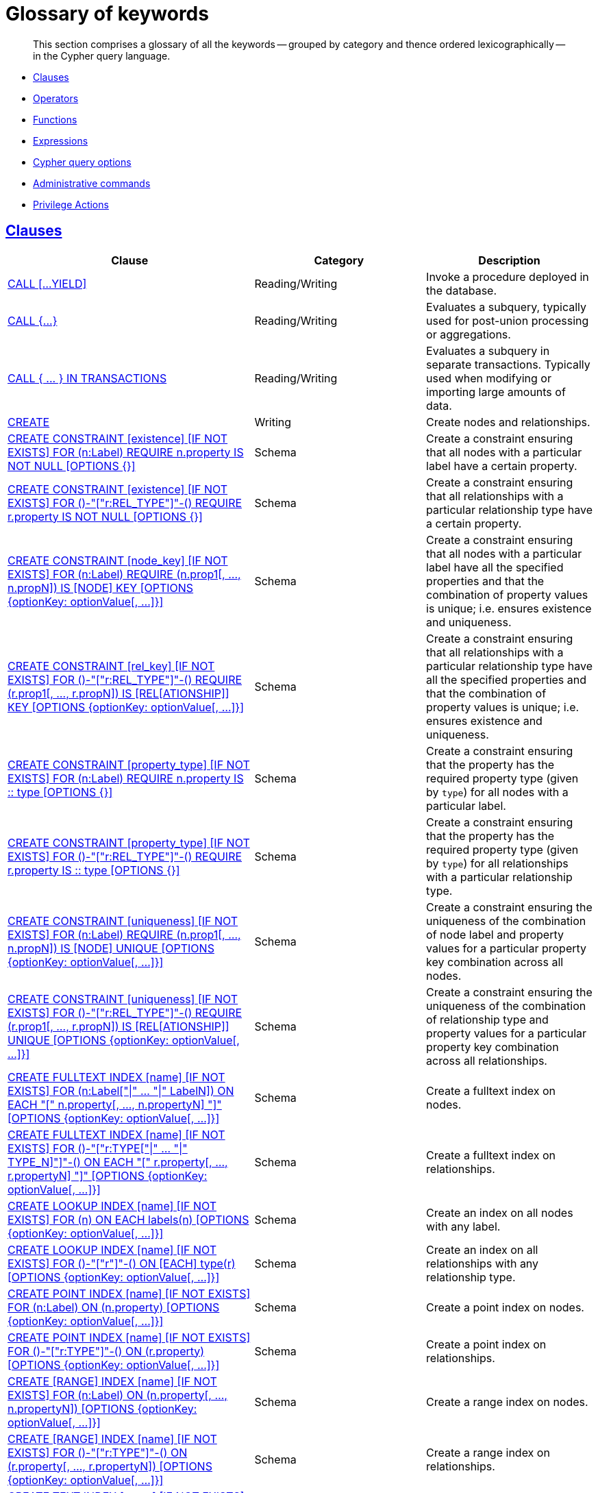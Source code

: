 :description: Glossary of all the keywords -- grouped by category and thence ordered lexicographically -- in the Cypher query language.

[[cypher-glossary]]
= Glossary of keywords

[abstract]
--
This section comprises a glossary of all the keywords -- grouped by category and thence ordered lexicographically -- in the Cypher query language.
--

* xref::keyword-glossary.adoc#glossary-clauses[Clauses]
* xref::keyword-glossary.adoc#glossary-operators[Operators]
* xref::keyword-glossary.adoc#glossary-functions[Functions]
* xref::keyword-glossary.adoc#glossary-expressions[Expressions]
* xref::keyword-glossary.adoc#glossary-cypher-query-options[Cypher query options]
* xref::keyword-glossary.adoc#glossary-admin-commands[Administrative commands]
* xref::keyword-glossary.adoc#glossary-privileges[Privilege Actions]


[[glossary-clauses]]
== xref::clauses/index.adoc[Clauses]

[options="header"]
|===
| Clause | Category | Description

| xref::clauses/call.adoc[CALL [...YIELD\]]
| Reading/Writing
| Invoke a procedure deployed in the database.

| xref::subqueries/call-subquery.adoc[+CALL {...}+]
| Reading/Writing
| Evaluates a subquery, typically used for post-union processing or aggregations.

| xref::subqueries/subqueries-in-transactions.adoc[+CALL { ... } IN TRANSACTIONS+]
| Reading/Writing
a|
Evaluates a subquery in separate transactions.
Typically used when modifying or importing large amounts of data.

| xref::clauses/create.adoc[CREATE]
| Writing
| Create nodes and relationships.

| xref::constraints/syntax.adoc#constraints-syntax-create-node-exists[CREATE CONSTRAINT [existence\] [IF NOT EXISTS\] FOR (n:Label) REQUIRE n.property IS NOT NULL [OPTIONS {}\]]
| Schema
| Create a constraint ensuring that all nodes with a particular label have a certain property.

| xref::constraints/syntax.adoc#constraints-syntax-create-rel-exists[CREATE CONSTRAINT [existence\] [IF NOT EXISTS\] FOR ()-"["r:REL_TYPE"\]"-() REQUIRE r.property IS NOT NULL [OPTIONS {}\]]
| Schema
| Create a constraint ensuring that all relationships with a particular relationship type have a certain property.

| xref::constraints/syntax.adoc#constraints-syntax-create-node-key[CREATE CONSTRAINT [node_key\] [IF NOT EXISTS\] FOR (n:Label) REQUIRE (n.prop1[, ..., n.propN\]) IS [NODE\] KEY [OPTIONS {optionKey: optionValue[, ...\]}\]]
| Schema
| Create a constraint ensuring that all nodes with a particular label have all the specified properties and that the combination of property values is unique; i.e. ensures existence and uniqueness.

| xref::constraints/syntax.adoc#constraints-syntax-create-rel-key[CREATE CONSTRAINT [rel_key\] [IF NOT EXISTS\] FOR ()-"["r:REL_TYPE"\]"-() REQUIRE (r.prop1[, ..., r.propN\]) IS [REL[ATIONSHIP\]\] KEY [OPTIONS {optionKey: optionValue[, ...\]}\]]
| Schema
| Create a constraint ensuring that all relationships with a particular relationship type have all the specified properties and that the combination of property values is unique; i.e. ensures existence and uniqueness.

| xref::constraints/syntax.adoc#constraints-syntax-create-node-prop-type[CREATE CONSTRAINT [property_type\] [IF NOT EXISTS\] FOR (n:Label) REQUIRE n.property IS :: type [OPTIONS {}\]]
| Schema
| Create a constraint ensuring that the property has the required property type (given by `type`) for all nodes with a particular label.

| xref::constraints/syntax.adoc#constraints-syntax-create-rel-prop-type[CREATE CONSTRAINT [property_type\] [IF NOT EXISTS\] FOR ()-"["r:REL_TYPE"\]"-() REQUIRE r.property IS :: type [OPTIONS {}\]]
| Schema
| Create a constraint ensuring that the property has the required property type (given by `type`) for all relationships with a particular relationship type.

| xref::constraints/syntax.adoc#constraints-syntax-create-node-unique[CREATE CONSTRAINT [uniqueness\] [IF NOT EXISTS\] FOR (n:Label) REQUIRE (n.prop1[, ..., n.propN\]) IS [NODE\] UNIQUE [OPTIONS {optionKey: optionValue[, ...\]}\]]
| Schema
| Create a constraint ensuring the uniqueness of the combination of node label and property values for a particular property key combination across all nodes.

| xref::constraints/syntax.adoc#constraints-syntax-create-rel-unique[CREATE CONSTRAINT [uniqueness\] [IF NOT EXISTS\] FOR ()-"["r:REL_TYPE"\]"-() REQUIRE (r.prop1[, ..., r.propN\]) IS [REL[ATIONSHIP\]\] UNIQUE [OPTIONS {optionKey: optionValue[, ...\]}\]]
| Schema
| Create a constraint ensuring the uniqueness of the combination of relationship type and property values for a particular property key combination across all relationships.

| xref::indexes-for-full-text-search.adoc[CREATE FULLTEXT INDEX [name\] [IF NOT EXISTS\] FOR (n:Label["\|" ... "\|" LabelN\]) ON EACH "[" n.property[, ..., n.propertyN\] "\]" [OPTIONS {optionKey: optionValue[, ...\]}\]]
| Schema
| Create a fulltext index on nodes.

| xref::indexes-for-full-text-search.adoc[CREATE FULLTEXT INDEX [name\] [IF NOT EXISTS\] FOR ()-"["r:TYPE["\|" ... "\|" TYPE_N\]"\]"-() ON EACH "[" r.property[, ..., r.propertyN\] "\]" [OPTIONS {optionKey: optionValue[, ...\]}\]]
| Schema
| Create a fulltext index on relationships.

| xref::indexes-for-search-performance.adoc#indexes-syntax[CREATE LOOKUP INDEX [name\] [IF NOT EXISTS\] FOR (n) ON EACH labels(n) [OPTIONS {optionKey: optionValue[, ...\]}\]]
| Schema
| Create an index on all nodes with any label.

| xref::indexes-for-search-performance.adoc#indexes-syntax[CREATE LOOKUP INDEX [name\] [IF NOT EXISTS\] FOR ()-"["r"\]"-() ON [EACH\] type(r) [OPTIONS {optionKey: optionValue[, ...\]}\]]
| Schema
| Create an index on all relationships with any relationship type.

| xref::indexes-for-search-performance.adoc#indexes-syntax[CREATE POINT INDEX [name\] [IF NOT EXISTS\] FOR (n:Label) ON (n.property) [OPTIONS {optionKey: optionValue[, ...\]}\]]
| Schema
| Create a point index on nodes.

| xref::indexes-for-search-performance.adoc#indexes-syntax[CREATE POINT INDEX [name\] [IF NOT EXISTS\] FOR ()-"["r:TYPE"\]"-() ON (r.property) [OPTIONS {optionKey: optionValue[, ...\]}\]]
| Schema
| Create a point index on relationships.

| xref::indexes-for-search-performance.adoc#indexes-syntax[CREATE [RANGE\] INDEX [name\] [IF NOT EXISTS\] FOR (n:Label) ON (n.property[, ..., n.propertyN\]) [OPTIONS {optionKey: optionValue[, ...\]}\]]
| Schema
| Create a range index on nodes.

| xref::indexes-for-search-performance.adoc#indexes-syntax[CREATE [RANGE\] INDEX [name\] [IF NOT EXISTS\] FOR ()-"["r:TYPE"\]"-() ON (r.property[, ..., r.propertyN\]) [OPTIONS {optionKey: optionValue[, ...\]}\]]
| Schema
| Create a range index on relationships.

| xref::indexes-for-search-performance.adoc#indexes-syntax[CREATE TEXT INDEX [name\] [IF NOT EXISTS\] FOR (n:Label) ON (n.property) [OPTIONS {optionKey: optionValue[, ...\]}\]]
| Schema
| Create a text index on nodes.

| xref::indexes-for-search-performance.adoc#indexes-syntax[CREATE TEXT INDEX [name\] [IF NOT EXISTS\] FOR ()-"["r:TYPE"\]"-() ON (r.property) [OPTIONS {optionKey: optionValue[, ...\]}\]]
| Schema
| Create a text index on relationships.

| xref::clauses/delete.adoc[DELETE]
| Writing
|
Delete nodes, relationships or paths.
Any node to be deleted must also have all associated relationships explicitly deleted.

| xref::clauses/delete.adoc[DETACH DELETE]
| Writing
|
Delete a node or set of nodes.
All associated relationships will automatically be deleted.

| xref::constraints/syntax.adoc[DROP CONSTRAINT name [IF EXISTS\]]
| Schema
| Drop a constraint using the name.

| xref::indexes-for-search-performance.adoc#indexes-syntax[DROP INDEX name [IF EXISTS\]]
| Schema
| Drop an index using the name.

| xref::clauses/foreach.adoc[FOREACH]
| Writing
| Update data within a list, whether components of a path, or the result of aggregation.

| xref::clauses/limit.adoc[LIMIT]
| Reading sub-clause
| A sub-clause used to constrain the number of rows in the output.

| xref::clauses/load-csv.adoc[LOAD CSV]
| Importing data
| Use when importing data from CSV files.

| xref::clauses/match.adoc[MATCH]
| Reading
| Specify the patterns to search for in the database.

| xref::clauses/merge.adoc[MERGE]
| Reading/Writing
|
Ensures that a pattern exists in the graph.
Either the pattern already exists, or it needs to be created.

| xref::clauses/merge.adoc#query-merge-on-create-on-match[ON CREATE]
| Reading/Writing
| Used in conjunction with `MERGE`, specifying the actions to take if the pattern needs to be created.

| xref::clauses/merge.adoc#query-merge-on-create-on-match[ON MATCH]
| Reading/Writing
| Used in conjunction with `MERGE`, specifying the actions to take if the pattern already exists.

| xref::clauses/optional-match.adoc[OPTIONAL MATCH]
| Reading
| Specify the patterns to search for in the database while using `nulls` for missing parts of the pattern.

| xref::clauses/order-by.adoc[ORDER BY [ASC[ENDING\] \| DESC[ENDING\]\]]
| Reading sub-clause
| A sub-clause following `RETURN` or `WITH`, specifying that the output should be sorted in either ascending (the default) or descending order.

| xref::clauses/remove.adoc[REMOVE]
| Writing
| Remove properties and labels from nodes and relationships.

| xref::clauses/return.adoc[RETURN ... [AS\]]
| Projecting
| Defines what to include in the query result set.

| xref::clauses/set.adoc[SET]
| Writing
| Update labels on nodes and properties on nodes and relationships.

| xref::constraints/syntax.adoc#constraints-syntax-list[SHOW [...\] CONSTRAINT[S\]]
| Schema
|
List constraints in the database, either all or filtered on type.
Also allows `WHERE` and `YIELD` clauses.

| xref::indexes-for-search-performance.adoc#indexes-list-indexes[SHOW [ALL\|FULLTEXT\|LOOKUP\|POINT\|RANGE\|TEXT\] INDEX[ES\]]
| Schema
|
List indexes in the database, either all or filtered on fulltext, lookup, point, range, or text indexes.
Also allows `WHERE` and `YIELD` clauses.

| xref::clauses/listing-functions.adoc[SHOW [ALL\|BUILT IN\|USER DEFINED\] FUNCTION[S\] [EXECUTABLE [BY {CURRENT USER\|username}\]\]]
| DBMS
|
List functions, either all or filtered.
Available filters are executable by a user or function type (built-in or user-defined).
Also allows `WHERE` and `YIELD` clauses.

| xref::clauses/listing-procedures.adoc[SHOW PROCEDURE[S\] [EXECUTABLE [BY {CURRENT USER\|username}\]\]]
| DBMS
|
List procedures, either all or filtered on executable by a user.
Also allows `WHERE` and `YIELD` clauses.

| xref:clauses/listing-settings.adoc[SHOW SETTINGS[S\] [setting-name[, ...\]\]]
| DBMS
|
List configuration settings, either all or filtered on setting name(s).
Also allows `WHERE` and `YIELD` clauses.

|xref:clauses/transaction-clauses.adoc#query-listing-transactions[SHOW TRANSACTION[S\] [transaction-id[, ...\]\]]
| DBMS
|
List transactions, either all or filtered on ID.
Also allows `WHERE` and `YIELD` clauses.

| xref::clauses/skip.adoc[SKIP]
| Reading/Writing
| A sub-clause defining from which row to start including the rows in the output.

| xref:clauses/transaction-clauses.adoc#query-terminate-transactions[TERMINATE TRANSACTION[S\] transaction-id[, ...\]]
| DBMS
| Terminate transactions with the given IDs.

| xref::clauses/union.adoc[UNION]
| Set operations
|
Combines the result of multiple queries.
Duplicates are removed.

| xref::clauses/union.adoc[UNION ALL]
| Set operations
|
Combines the result of multiple queries.
Duplicates are retained.

| xref::clauses/unwind.adoc[UNWIND ... [AS\]]
| Projecting
| Expands a list into a sequence of rows.

| xref::clauses/use.adoc[USE]
| Multiple graphs
| Determines which graph a query, or query part, is executed against.

| xref::query-tuning/using.adoc#query-using-index-hint[USING INDEX variable:Label(property)]
| Hint
| Index hints are used to specify which index, if any, the planner should use as a starting point.

| xref::query-tuning/using.adoc#query-using-index-hint[USING INDEX SEEK variable:Label(property)]
| Hint
| Index seek hint instructs the planner to use an index seek for this clause.

| xref::query-tuning/using.adoc#query-using-join-hint[USING JOIN ON variable]
| Hint
| Join hints are used to enforce a join operation at specified points.

| xref::query-tuning/using.adoc#query-using-scan-hint[USING SCAN variable:Label]
| Hint
| Scan hints are used to force the planner to do a label scan (followed by a filtering operation) instead of using an index.

| xref::clauses/with.adoc[WITH ... [AS\]]
| Projecting
| Allows query parts to be chained together, piping the results from one to be used as starting points or criteria in the next.

| xref::clauses/where.adoc[WHERE]
| Reading sub-clause
| A sub-clause used to add constraints to the patterns in a `MATCH` or `OPTIONAL MATCH` clause, or to filter the results of a `WITH` clause.

|===


[[glossary-operators]]
== xref::syntax/operators.adoc[Operators]

[options="header"]
|===
|Operator | Category | Description

| xref::syntax/operators.adoc#query-operators-mathematical[%]
| Mathematical
| Modulo division.

| xref::syntax/operators.adoc#query-operators-mathematical[*]
| Mathematical
| Multiplication.

| xref::syntax/operators.adoc#query-operators-temporal[*]
| Temporal
| Multiplying a duration with a number.

| xref::syntax/operators.adoc#query-operators-mathematical[+]
| Mathematical
| Addition.

| xref::syntax/operators.adoc#query-operators-string[+]
| String
| Concatenation.

| xref::syntax/operators.adoc#query-operators-property[+=]
| Property
| Property mutation.

| xref::syntax/operators.adoc#query-operators-list[+]
| List
| Concatenation

| xref::syntax/operators.adoc#query-operators-temporal[+]
| Temporal
| Adding two durations, or a duration and a temporal instant.

| xref::syntax/operators.adoc#query-operators-mathematical[-]
| Mathematical
| Subtraction or unary minus.

| xref::syntax/operators.adoc#query-operators-temporal[-]
| Temporal
| Subtracting a duration from a temporal instant or from another duration.

| xref::syntax/operators.adoc#query-operators-map[.]
| Map
| Static value access by key.

| xref::syntax/operators.adoc#query-operators-property[.]
| Property
| Static property access.

| xref::syntax/operators.adoc#query-operators-mathematical[/]
| Mathematical
| Division.

| xref::syntax/operators.adoc#query-operators-temporal[/]
| Temporal
| Dividing a duration by a number.

| xref::syntax/operators.adoc#query-operators-comparison[<]
| Comparison
| Less than.

| xref::syntax/operators.adoc#query-operators-comparison[&lt;=]
| Comparison
| Less than or equal to.

| xref::syntax/operators.adoc#query-operators-comparison[<>]
| Comparison
| Inequality.

| xref::syntax/operators.adoc#query-operators-comparison[=]
| Comparison
| Equality.

| xref::syntax/operators.adoc#query-operators-property[=]
| Property
| Property replacement.

| xref::syntax/operators.adoc#query-operators-string[=~]
| String
| Regular expression match.

| xref::syntax/operators.adoc#query-operators-comparison[>]
| Comparison
| Greater than.

| xref::syntax/operators.adoc#query-operators-comparison[>=]
| Comparison
| Greater than or equal to.

| xref::syntax/operators.adoc#query-operators-boolean[AND]
| Boolean
| Conjunction.

| xref::syntax/operators.adoc#query-operator-comparison-string-specific[CONTAINS]
| String comparison
| Case-sensitive inclusion search.

| xref::syntax/operators.adoc#query-operators-aggregation[DISTINCT]
| Aggregation
| Duplicate removal.

| xref::syntax/operators.adoc#query-operator-comparison-string-specific[ENDS WITH]
| String comparison
| Case-sensitive suffix search.

| xref::syntax/operators.adoc#query-operators-list[IN]
| List
| List element existence check.

| xref::syntax/operators.adoc#query-operators-comparison[IS NOT NULL]
| Comparison
| Non-`null` check.

| xref::syntax/operators.adoc#query-operators-comparison[IS NULL]
| Comparison
| `null` check.

| xref::syntax/operators.adoc#query-operators-boolean[NOT]
| Boolean
| Negation.

| xref::syntax/operators.adoc#query-operators-boolean[OR]
| Boolean
| Disjunction.

| xref::syntax/operators.adoc#query-operator-comparison-string-specific[STARTS WITH]
| String comparison
| Case-sensitive prefix search.

| xref::syntax/operators.adoc#query-operators-boolean[XOR]
| Boolean
| Exclusive disjunction.

| xref::syntax/operators.adoc#query-operators-map[[\]]
| Map
| Subscript (dynamic value access by key).

| xref::syntax/operators.adoc#query-operators-property[[\]]
| Property
| Subscript (dynamic property access).

| xref::syntax/operators.adoc#query-operators-list[[\]]
| List
| Subscript (accessing element(s) in a list).

| xref::syntax/operators.adoc#query-operators-mathematical[^]
| Mathematical
| Exponentiation.

|===


[[glossary-functions]]
== xref::functions/index.adoc[Functions]

[options="header"]
|===
| Function | Category | Description

| xref::functions/mathematical-numeric.adoc#functions-abs[abs()]
| Numeric
| Returns the absolute value of a `FLOAT`.

| xref::functions/mathematical-trigonometric.adoc#functions-acos[acos()]
| Trigonometric
| Returns the arccosine of a `FLOAT` in radians.

| xref::functions/predicate.adoc#functions-all[all()]
| Predicate
| Returns true if the predicate holds for all elements in the given `LIST<ANY>`.

| xref::functions/predicate.adoc#functions-any[any()]
| Predicate
| Returns true if the predicate holds for at least one element in the given `LIST<ANY>`.

| xref::functions/mathematical-trigonometric.adoc#functions-asin[asin()]
| Trigonometric
| Returns the arcsine of a `FLOAT` in radians.

| xref::functions/mathematical-trigonometric.adoc#functions-atan[atan()]
| Trigonometric
| Returns the arctangent of a `FLOAT` in radians.

| xref::functions/mathematical-trigonometric.adoc#functions-atan2[atan2()]
| Trigonometric
| Returns the arctangent2 of a set of coordinates in radians.

| xref::functions/aggregating.adoc#functions-avg[avg()]
| Aggregating
| Returns the average of a set of values.

| xref::functions/mathematical-numeric.adoc#functions-ceil[ceil()]
| Numeric
| Returns the smallest `FLOAT` that is greater than or equal to a number and equal to an `INTEGER`.

| xref::functions/scalar.adoc#functions-coalesce[coalesce()]
| Scalar
| Returns the first non-`null` value in a list of expressions.

| xref::functions/aggregating.adoc#functions-collect[collect()]
| Aggregating
| Returns a list containing the values returned by an expression.

| xref::functions/mathematical-trigonometric.adoc#functions-cos[cos()]
| Trigonometric
| Returns the cosine of a `FLOAT`.

| xref::functions/mathematical-trigonometric.adoc#functions-cot[cot()]
| Trigonometric
| Returns the cotangent of a `FLOAT`.

| xref::functions/aggregating.adoc#functions-count[count()]
| Aggregating
| Returns the number of values or rows.

| xref::functions/temporal/index.adoc#functions-date-current[date()]
| Temporal
| Returns the current `DATE`.

| xref::functions/temporal/index.adoc#functions-date-calendar[date({year [, month, day\]})]
| Temporal
| Returns a calendar (Year-Month-Day) `DATE`.

| xref::functions/temporal/index.adoc#functions-date-week[date({year [, week, dayOfWeek\]})]
| Temporal
| Returns a week (Year-Week-Day) `DATE`.

| xref::functions/temporal/index.adoc#functions-date-quarter[date({year [, quarter, dayOfQuarter\]})]
| Temporal
| Returns a quarter (Year-Quarter-Day) `DATE`.

| xref::functions/temporal/index.adoc#functions-date-ordinal[date({year [, ordinalDay\]})]
| Temporal
| Returns an ordinal (Year-Day) `DATE`.

| xref::functions/temporal/index.adoc#functions-date-create-string[date(string)]
| Temporal
| Returns a `DATE` by parsing a `STRING`.

| xref::functions/temporal/index.adoc#functions-date-temporal[+date({map})+]
| Temporal
| Returns a `DATE` from a map of another temporal value's components.

| xref::functions/temporal/index.adoc#functions-date-realtime[date.realtime()]
| Temporal
| Returns the current `DATE` using the `realtime` clock.

| xref::functions/temporal/index.adoc#functions-date-statement[date.statement()]
| Temporal
| Returns the current `DATE` using the `statement` clock.

| xref::functions/temporal/index.adoc#functions-date-transaction[date.transaction()]
| Temporal
| Returns the current `DATE` using the `transaction` clock.

| xref::functions/temporal/index.adoc#functions-date-truncate[date.truncate()]
| Temporal
| Returns a `DATE` obtained by truncating a value at a specific component boundary. xref::functions/temporal/index.adoc#functions-temporal-truncate-overview[Truncation summary].

| xref::functions/temporal/index.adoc#functions-datetime-current[datetime()]
| Temporal
| Returns the current `ZONED DATETIME`.

| xref::functions/temporal/index.adoc#functions-datetime-calendar[datetime({year [, month, day, ...\]})]
| Temporal
| Returns a calendar (Year-Month-Day) `ZONED DATETIME`.

| xref::functions/temporal/index.adoc#functions-datetime-week[datetime({year [, week, dayOfWeek, ...\]})]
| Temporal
| Returns a week (Year-Week-Day) `ZONED DATETIME`.

| xref::functions/temporal/index.adoc#functions-datetime-quarter[datetime({year [, quarter, dayOfQuarter, ...\]})]
| Temporal
| Returns a quarter (Year-Quarter-Day) `ZONED DATETIME`.

| xref::functions/temporal/index.adoc#functions-datetime-ordinal[datetime({year [, ordinalDay, ...\]})]
| Temporal
| Returns an ordinal (Year-Day) `ZONED DATETIME`.

| xref::functions/temporal/index.adoc#functions-datetime-create-string[datetime(string)]
| Temporal
| Returns a `ZONED DATETIME` by parsing a `STRING`.

| xref::functions/temporal/index.adoc#functions-datetime-temporal[+datetime({map})+]
| Temporal
| Returns a `ZONED DATETIME` from a map of another temporal value's components.

| xref::functions/temporal/index.adoc#functions-datetime-timestamp[+datetime({epochSeconds})+]
| Temporal
| Returns a `ZONED DATETIME` from a timestamp.

| xref::functions/temporal/index.adoc#functions-datetime-realtime[datetime.realtime()]
| Temporal
| Returns the current `ZONED DATETIME` using the `realtime` clock.

| xref::functions/temporal/index.adoc#functions-datetime-statement[datetime.statement()]
| Temporal
| Returns the current `ZONED DATETIME` using the `statement` clock.

| xref::functions/temporal/index.adoc#functions-datetime-transaction[datetime.transaction()]
| Temporal
| Returns the current `ZONED DATETIME` using the `transaction` clock.

| xref::functions/temporal/index.adoc#functions-datetime-truncate[datetime.truncate()]
| Temporal
|
Returns a `ZONED DATETIME` obtained by truncating a value at a specific component boundary.
xref::functions/temporal/index.adoc#functions-temporal-truncate-overview[Truncation summary].

| xref::functions/mathematical-trigonometric.adoc#functions-degrees[degrees()]
| Trigonometric
| Converts radians to degrees.

| xref::functions/temporal/duration.adoc#functions-duration[+duration({map})+]
| Temporal
| Returns a `DURATION` from a map of its components.

| xref::functions/temporal/duration.adoc#functions-duration-create-string[duration(string)]
| Temporal
| Returns a `DURATION` by parsing a `STRING`.

| xref::functions/temporal/duration.adoc#functions-duration-between[duration.between()]
| Temporal
| Returns a `DURATION` equal to the difference between two given instants.

| xref::functions/temporal/duration.adoc#functions-duration-indays[duration.inDays()]
| Temporal
| Returns a `DURATION` equal to the difference in whole days or weeks between two given instants.

| xref::functions/temporal/duration.adoc#functions-duration-inmonths[duration.inMonths()]
| Temporal
| Returns a `DURATION` equal to the difference in whole months, quarters or years between two given instants.

| xref::functions/temporal/duration.adoc#functions-duration-inseconds[duration.inSeconds()]
| Temporal
| Returns a `DURATION` equal to the difference in seconds and fractions of seconds, or minutes or hours, between two given instants.

| xref::functions/mathematical-logarithmic.adoc#functions-e[e()]
| Logarithmic
| Returns the base of the natural logarithm, `e`.

| xref::functions/scalar.adoc#functions-endnode[endNode()]
| Scalar
| Returns the end `NODE` of a `RELATIONSHIP`.

| xref::functions/predicate.adoc#functions-exists[exists()]
| Predicate
| Returns `true` if a match for the pattern exists in the graph.

| xref::functions/mathematical-logarithmic.adoc#functions-exp[exp()]
| Logarithmic
| Returns `e^n`, where `e` is the base of the natural logarithm, and `n` is the value of the argument expression.

| xref::functions/mathematical-numeric.adoc#functions-floor[floor()]
| Numeric
| Returns the largest `FLOAT` that is less than or equal to a number and equal to an `INTEGER`.

| xref::functions/mathematical-trigonometric.adoc#functions-haversin[haversin()]
| Trigonometric
| Returns half the versine of a number.

| xref::functions/scalar.adoc#functions-head[head()]
| Scalar
| Returns the first element in a `LIST<ANY>`.

| xref::functions/scalar.adoc#functions-id[id()]
| Scalar
| Returns the id of a `RELATIONSHIP` or `NODE`.

| xref::functions/predicate.adoc#functions-isempty[isEmpty()]
| Predicate
| Returns true if the given `LIST<ANY>` or `MAP` contains no elements or if the given `STRING` contains no characters.

| xref::functions/mathematical-numeric.adoc#functions-isnan[isNaN()]
| Numeric
| Returns `true` if the given numeric value is `NaN` (Not a Number).

| xref::functions/list.adoc#functions-keys[keys()]
| List
| Returns a `LIST<STRING>` containing the `STRING` representations for all the property names of a `NODE`, `RELATIONSHIP`, or `MAP`.

| xref::functions/list.adoc#functions-labels[labels()]
| List
| Returns a `LIST<STRING>` containing the `STRING` representations for all the labels of a `NODE`.

| xref::functions/scalar.adoc#functions-last[last()]
| Scalar
| Returns the last element in a `LIST<ANY>`.

| xref::functions/string.adoc#functions-left[left()]
| String
| Returns a `STRING` containing the specified number (`INTEGER`) of leftmost characters in the given `STRING`.

| xref::functions/scalar.adoc#functions-length[length()]
| Scalar
| Returns the length of a `PATH`.

| xref::functions/temporal/index.adoc#functions-localdatetime-current[localdatetime()]
| Temporal
| Returns the current `LOCAL DATETIME`.

| xref::functions/temporal/index.adoc#functions-localdatetime-calendar[localdatetime({year [, month, day, ...\]})]
| Temporal
| Returns a calendar (Year-Month-Day) `LOCAL DATETIME`.

| xref::functions/temporal/index.adoc#functions-localdatetime-week[localdatetime({year [, week, dayOfWeek, ...\]})]
| Temporal
| Returns a week (Year-Week-Day) `LOCAL DATETIME`.

| xref::functions/temporal/index.adoc#functions-localdatetime-quarter[localdatetime({year [, quarter, dayOfQuarter, ...\]})]
| Temporal
| Returns a quarter (Year-Quarter-Day) `ZONED DATETIME`.

| xref::functions/temporal/index.adoc#functions-localdatetime-ordinal[localdatetime({year [, ordinalDay, ...\]})]
| Temporal
| Returns an ordinal (Year-Day) `LOCAL DATETIME`.

| xref::functions/temporal/index.adoc#functions-localdatetime-create-string[localdatetime(string)]
| Temporal
| Returns a `LOCAL DATETIME` by parsing a `STRING`.

| xref::functions/temporal/index.adoc#functions-localdatetime-temporal[localdatetime(+{map}+)]
| Temporal
| Returns a `LOCAL DATETIME` from a map of another temporal value's components.

| xref::functions/temporal/index.adoc#functions-localdatetime-realtime[localdatetime.realtime()]
| Temporal
| Returns the current `LOCAL DATETIME` using the `realtime` clock.

| xref::functions/temporal/index.adoc#functions-localdatetime-statement[localdatetime.statement()]
| Temporal
| Returns the current `LOCAL DATETIME` using the `statement` clock.

| xref::functions/temporal/index.adoc#functions-localdatetime-transaction[localdatetime.transaction()]
| Temporal
| Returns the current `LOCAL DATETIME` using the `transaction` clock.

| xref::functions/temporal/index.adoc#functions-localdatetime-truncate[localdatetime.truncate()]
| Temporal
|
Returns a `LOCAL DATETIME` obtained by truncating a value at a specific component boundary.
xref::functions/temporal/index.adoc#functions-temporal-truncate-overview[Truncation summary].

| xref::functions/temporal/index.adoc#functions-localtime-current[localtime()]
| Temporal
| Returns the current `LOCAL TIME`.

| xref::functions/temporal/index.adoc#functions-localtime-create[localtime({hour [, minute, second, ...\]})]
| Temporal
| Returns a `LOCAL TIME` with the specified component values.

| xref::functions/temporal/index.adoc#functions-localtime-create-string[localtime(string)]
| Temporal
| Returns a `LOCAL TIME` by parsing a `STRING`.

| xref::functions/temporal/index.adoc#functions-localtime-temporal[localtime({time [, hour, ...\]})]
| Temporal
| Returns a `LOCAL TIME` from a map of another temporal value's components.

| xref::functions/temporal/index.adoc#functions-localtime-realtime[localtime.realtime()]
| Temporal
| Returns the current `LOCAL TIME` using the `realtime` clock.

| xref::functions/temporal/index.adoc#functions-localtime-statement[localtime.statement()]
| Temporal
| Returns the current `LOCAL TIME` using the `statement` clock.

| xref::functions/temporal/index.adoc#functions-localtime-transaction[localtime.transaction()]
| Temporal
| Returns the current `LOCAL TIME` using the `transaction` clock.

| xref::functions/temporal/index.adoc#functions-localtime-truncate[localtime.truncate()]
| Temporal
|
Returns a `LOCAL TIME` obtained by truncating a value at a specific component boundary.
xref::functions/temporal/index.adoc#functions-temporal-truncate-overview[Truncation summary].

| xref::functions/mathematical-logarithmic.adoc#functions-log[log()]
| Logarithmic
| Returns the natural logarithm of a `FLOAT`.

| xref::functions/mathematical-logarithmic.adoc#functions-log10[log10()]
| Logarithmic
| Returns the common logarithm (base 10) of a `FLOAT`.

| xref::functions/string.adoc#functions-ltrim[lTrim()]
| String
| Returns the given `STRING` with leading whitespace removed.

| xref::functions/aggregating.adoc#functions-max[max()]
| Aggregating
| Returns the maximum value in a set of values.

| xref::functions/aggregating.adoc#functions-min[min()]
| Aggregating
| Returns the minimum value in a set of values.

| xref::functions/list.adoc#functions-nodes[nodes()]
| List
| Returns a `LIST<NODE>` containing all the `NODE` values in a `PATH`.

| xref::functions/predicate.adoc#functions-none[none()]
| Predicate
| Returns true if the predicate holds for no element in the given `LIST<ANY>`.

| xref::functions/aggregating.adoc#functions-percentilecont[percentileCont()]
| Aggregating
| Returns the percentile of the given value over a group using linear interpolation.

| xref::functions/aggregating.adoc#functions-percentiledisc[percentileDisc()]
| Aggregating
| Returns the nearest value to the given percentile over a group using a rounding method.

| xref::functions/mathematical-trigonometric.adoc#functions-pi[pi()]
| Trigonometric
| Returns the mathematical constant _pi_.

| xref::functions/spatial.adoc#functions-point-cartesian-2d[point() - Cartesian 2D]
| Spatial
| Returns a 2D `POINT` object, given two coordinate values in the Cartesian coordinate system.

| xref::functions/spatial.adoc#functions-point-cartesian-3d[point() - Cartesian 3D]
| Spatial
| Returns a 3D `POINT` object, given three coordinate values in the Cartesian coordinate system.

| xref::functions/spatial.adoc#functions-point-wgs84-2d[point() - WGS 84 2D]
| Spatial
| Returns a 2D `POINT` object, given two coordinate values in the WGS 84 coordinate system.

| xref::functions/spatial.adoc#functions-point-wgs84-3d[point() - WGS 84 3D]
| Spatial
| Returns a 3D `POINT` object, given three coordinate values in the WGS 84 coordinate system.

| xref::functions/spatial.adoc#functions-distance[point.distance()]
| Spatial
| Returns true if the provided `POINT` is within the bounding box defined by the two provided points.

| xref::functions/spatial.adoc#functions-distance[point.withinBBox()]
| Spatial
| Returns a `FLOAT` representing the geodesic distance between any two points in the same CRS.

| xref::functions/scalar.adoc#functions-properties[properties()]
| Scalar
| Returns a `MAP` containing all the properties of a `NODE` or `RELATIONSHIP`.

| xref::functions/mathematical-trigonometric.adoc#functions-radians[radians()]
| Trigonometric
| Converts degrees to radians.

| xref::functions/mathematical-numeric.adoc#functions-rand[rand()]
| Numeric
| Returns a random `FLOAT` in the range from 0 (inclusive) to 1 (exclusive); i.e. `[0, 1)`.

| xref::functions/scalar.adoc#functions-randomuuid[randomUUID()]
| Scalar
| Returns a `STRING` value corresponding to a randomly-generated UUID.

| xref::functions/list.adoc#functions-range[range()]
| List
| Returns a `LIST<INTEGER>` comprising all `INTEGER` values within a specified range.

| xref::functions/list.adoc#functions-reduce[reduce()]
| List
| Runs an expression against individual elements of a `LIST<ANY>`, storing the result of the expression in an accumulator.

| xref::functions/list.adoc#functions-relationships[relationships()]
| List
| Returns a `LIST<RELATIONSHIP>` containing all the `RELATIONSHIP` values in a `PATH`.

| xref::functions/string.adoc#functions-replace[replace()]
| String
| Returns a `STRING` in which all occurrences of a specified string in the given `STRING` have been replaced by another (specified) `STRING`.

| xref::functions/list.adoc#functions-reverse-list[reverse()]
| List
| Returns a `LIST<ANY>` in which the order of all elements in the given `LIST<ANY>` have been reversed.

| xref::functions/string.adoc#functions-reverse[reverse()]
| String
| Returns a `STRING` in which the order of all characters in the given `STRING` have been reversed.

| xref::functions/string.adoc#functions-right[right()]
| String
| Returns a `STRING` containing the specified number of rightmost characters in the given `STRING`.

| xref::functions/mathematical-numeric.adoc#functions-round[round()]
| Numeric
| Returns the `FLOAT` of the given number rounded to the nearest mathematical `INTEGER`, with half-way values always rounded up.

| xref::functions/mathematical-numeric.adoc#functions-round2[round(), with precision]
| Numeric
| Returns the `FLOAT` of the given number rounded with the specified precision, with half-values always being rounded up.

| xref::functions/mathematical-numeric.adoc#functions-round3[round(), with precision and rounding mode]
| Numeric
| Returns the `FLOAT` of the given number rounded with the specified precision and the specified rounding mode.

| xref::functions/string.adoc#functions-rtrim[rTrim()]
| String
| Returns the given `STRING` with trailing whitespace removed.

| xref::functions/mathematical-numeric.adoc#functions-sign[sign()]
| Numeric
| Returns the signum of a number: `0` if the number is `0`, `-1` for any negative number, and `1` for any positive number.

| xref::functions/mathematical-trigonometric.adoc#functions-sin[sin()]
| Trigonometric
| Returns the sine of a `FLOAT`.

| xref::functions/predicate.adoc#functions-single[single()]
| Predicate
| Returns true if the predicate holds for exactly one of the elements in the given `LIST<ANY>`.

| xref::functions/scalar.adoc#functions-size[size()]
| Scalar
| Returns the number of items in a `LIST<ANY>`.

| xref::functions/scalar.adoc#functions-size-of-pattern-comprehension[size() applied to pattern comprehension]
| Scalar
| Returns the number of paths matching the pattern comprehension.

| xref::functions/scalar.adoc#functions-size-of-string[size() applied to string]
| Scalar
| Returns the number of Unicode characters in a `STRING`.

| xref::functions/string.adoc#functions-split[split()]
| String
| Returns a `LIST<STRING>` resulting from the splitting of the given `STRING` around matches of the given delimiter.

| xref::functions/mathematical-logarithmic.adoc#functions-sqrt[sqrt()]
| Logarithmic
| Returns the square root of a `FLOAT`.

| xref::functions/scalar.adoc#functions-startnode[startNode()]
| Scalar
| Returns the start `NODE` of a `RELATIONSHIP`.

| xref::functions/aggregating.adoc#functions-stdev[stDev()]
| Aggregating
| Returns the standard deviation for the given value over a group for a sample of a population.

| xref::functions/aggregating.adoc#functions-stdevp[stDevP()]
| Aggregating
| Returns the standard deviation for the given value over a group for an entire population.

| xref::functions/string.adoc#functions-substring[substring()]
| String
| Returns a substring of the given `STRING`, beginning  with a 0-based index start and length.

| xref::functions/aggregating.adoc#functions-sum[sum()]
| Aggregating
| Returns the sum of a set of numeric values.

| xref::functions/list.adoc#functions-tail[tail()]
| List
| Returns all but the first element in a `LIST<ANY>`.

| xref::functions/mathematical-trigonometric.adoc#functions-tan[tan()]
| Trigonometric
| Returns the tangent of a `FLOAT`.

| xref::functions/temporal/index.adoc#functions-time-current[time()]
| Temporal
| Returns the current `ZONED TIME`.

| xref::functions/temporal/index.adoc#functions-time-create[time({hour [, minute, ...\]})]
| Temporal
| Returns a `ZONED TIME` with the specified component values.

| xref::functions/temporal/index.adoc#functions-time-create-string[time(string)]
| Temporal
| Returns a `ZONED TIME` by parsing a `STRING`.

| xref::functions/temporal/index.adoc#functions-time-temporal[time({time [, hour, ..., timezone\]})]
| Temporal
| Returns a `ZONED TIME` from a map of another temporal value's components.

| xref::functions/temporal/index.adoc#functions-time-realtime[time.realtime()]
| Temporal
| Returns the current `ZONED TIME` using the `realtime` clock.

| xref::functions/temporal/index.adoc#functions-time-statement[time.statement()]
| Temporal
| Returns the current `ZONED TIME` using the `statement` clock.

| xref::functions/temporal/index.adoc#functions-time-transaction[time.transaction()]
| Temporal
| Returns the current `ZONED TIME` using the `transaction` clock.

| xref::functions/temporal/index.adoc#functions-time-truncate[time.truncate()]
| Temporal
|
Returns a `ZONED TIME` obtained by truncating a value at a specific component boundary.
xref::functions/temporal/index.adoc#functions-temporal-truncate-overview[Truncation summary].

| xref::functions/scalar.adoc#functions-timestamp[timestamp()]
| Scalar
| Returns the difference, measured in milliseconds, between the current time and midnight, January 1, 1970 UTC.

| xref::functions/scalar.adoc#functions-toboolean[toBoolean()]
| Scalar
| Converts a `STRING` value to a `BOOLEAN` value.

| xref::functions/scalar.adoc#functions-tofloat[toFloat()]
| Scalar
| Converts an `INTEGER` or `STRING` value to a `FLOAT`.

| xref::functions/scalar.adoc#functions-tointeger[toInteger()]
| Scalar
| Converts a `FLOAT` or `STRING` value to an `INTEGER` value.

| xref::functions/string.adoc#functions-tolower[toLower()]
| String
| Returns the given `STRING` in lowercase.

| xref::functions/string.adoc#functions-tostring[toString()]
| String
| Converts an `INTEGER`, `FLOAT`, `BOOLEAN` or temporal (i.e. `DATE`, `ZONED TIME`, `LOCAL TIME`, `ZONED DATETIME`, `LOCAL DATETIME` or `DURATION`) value to a `STRING`.

| xref::functions/string.adoc#functions-toupper[toUpper()]
| String
| Returns the given `STRING` in uppercase.

| xref::functions/string.adoc#functions-trim[trim()]
| String
| Returns the given `STRING` with leading and trailing whitespace removed.

| xref::functions/scalar.adoc#functions-type[type()]
| Scalar
| Returns a `STRING` representation of the `RELATIONSHIP` type.

|===


[[glossary-expressions]]
== Expressions

[options="header"]
|===
| Name | Description

| xref::queries/case.adoc[CASE]
| A generic conditional expression, similar to if/else statements available in other languages.

| xref:subqueries/collect.adoc[COLLECT {...}]
| Creates a list with the rows returned by a subquery.

| xref:subqueries/count.adoc[COUNT {...}]
| Computes the number of results of a subquery.

| xref:subqueries/existential.adoc[EXISTS {...}]
| Evaluates the existence of a subquery.

| xref:values-and-types/type-predicate.adoc#[IS :: `type`]
| Verifies that an expression is of a certain type.
|===


[[glossary-cypher-query-options]]
== Cypher query options

[options="header"]
|===
| Name | Type | Description

////
Removed in 5.0
| xref::query-tuning/query-options.adoc#cypher-version[CYPHER $version query]
| Version
|
This will force `'query'` to use Neo4j Cypher `$version`.
////

| xref::query-tuning/query-options.adoc#cypher-runtime[CYPHER runtime=interpreted query]
| Runtime
|
This will force the query planner to use the interpreted runtime.
This is the only option in Neo4j Community Edition.

| xref::query-tuning/query-options.adoc#cypher-runtime[CYPHER runtime=slotted query]
| Runtime
|
This will cause the query planner to use the slotted runtime.
This is only available in Neo4j Enterprise Edition.

| xref::query-tuning/query-options.adoc#cypher-runtime[CYPHER runtime=pipelined query]
| Runtime
|
This will cause the query planner to use the pipelined runtime if it supports `'query'`.
This is only available in Neo4j Enterprise Edition.

|===


[[glossary-admin-commands]]
== Administrative commands

The following commands are only executable against the `system` database:

[options="header"]
|===
| Command | Admin category | Description

| xref::administration/aliases.adoc#alias-management-alter-database-alias[ALTER ALIAS ... [IF EXISTS\] SET DATABASE ...]
| Database alias
| Modifies a database alias.

| xref::administration/access-control/manage-users.adoc#access-control-alter-password[ALTER CURRENT USER SET PASSWORD FROM ... TO]
| User and role
| Change the password of the user that is currently logged in.

| xref::administration/databases.adoc#administration-databases-alter-database[ALTER DATABASE ... [IF EXISTS\] [SET ACCESS {READ ONLY \| READ WRITE}\] [SET TOPOLOGY n PRIMAR{Y\|IES} [m SECONDAR{Y\|IES}\]\] [WAIT [n [SEC[OND[S\]\]\]\]\|NOWAIT\]]
| Database
| Modifies the database access mode and / or topology.

| xref::administration/servers.adoc#server-management-syntax[ALTER SERVER ... [SET OPTIONS\] {...}]
| Server management
| Modifies the options for a server.

| xref::administration/access-control/manage-users.adoc#access-control-alter-users[ALTER USER ... [IF EXISTS\] [SET [PLAINTEXT \| ENCRYPTED\] PASSWORD {password [CHANGE [NOT\] REQUIRED\] \| CHANGE [NOT\] REQUIRED}\] [SET STATUS {ACTIVE \| SUSPENDED}\] [SET HOME DATABASE name\] [REMOVE HOME DATABASE\]]
| User and role
|
Changes a user account.
Changes can include setting a new password, setting the account status, setting or removing home database and enabling that the user should change the password upon next login.

| xref::administration/aliases.adoc#alias-management-create-database-alias[CREATE [OR REPLACE\] ALIAS ... [IF NOT EXISTS\] FOR DATABASE ...]
| Database alias
| Creates a new database alias.

| xref::administration/databases.adoc#administration-databases-create-composite-database[CREATE [OR REPLACE\] COMPOSITE DATABASE ... [IF NOT EXISTS\] [OPTIONS {}\] [WAIT [n [SEC[OND[S\]\]\]\]\|NOWAIT\]]
| Database
| Creates a new composite database.

| xref:administration/databases.adoc#administration-databases-create-database[CREATE [OR REPLACE\] DATABASE ... [IF NOT EXISTS\] [TOPOLOGY n PRIMAR{Y\|IES} [m SECONDAR{Y\|IES}\]\] [OPTIONS {optionKey: optionValue[, ...\]}\] [WAIT [n [SEC[OND[S\]\]\]\]\|NOWAIT\]]
| Database
| Creates a new database.

| xref::administration/access-control/manage-roles.adoc#access-control-create-roles[CREATE [OR REPLACE\] ROLE ... [IF NOT EXISTS\] [AS COPY OF\]]
| User and role
| Creates new roles.

| xref::administration/access-control/manage-users.adoc#access-control-create-users[CREATE [OR REPLACE\] USER ... [IF NOT EXISTS\] SET [PLAINTEXT \| ENCRYPTED\] PASSWORD ... [[SET PASSWORD\] CHANGE [NOT\] REQUIRED\] [SET STATUS {ACTIVE \| SUSPENDED}\] [SET HOME DATABASE name\]]
| User and role
|
Creates a new user and sets the password for the new account.
Optionally the account status and home database can also be set and if the user should change the password upon first login.

| xref::administration/servers.adoc#server-management-deallocate[DEALLOCATE DATABASE(S) FROM SERVER(S) ...]
| Server management
| Removes databases from the specified servers.

| xref:administration/access-control/database-administration.adoc[DENY [IMMUTABLE\] ... ON DATABASE ... TO]   
| Privilege
| Denies a database or schema privilege to one or multiple roles.

| xref:administration/access-control/dbms-administration.adoc[DENY [IMMUTABLE\] ... ON DBMS TO]
| Privilege
| Denies a DBMS privilege to one or multiple roles.

| xref:administration/access-control/manage-privileges.adoc#access-control-graph-privileges[DENY [IMMUTABLE\] ... ON GRAPH ... [NODES \| RELATIONSHIPS \| ELEMENTS\] ... TO]
| Privilege
| Denies a graph privilege for one or multiple specified elements to one or multiple roles.

| xref::administration/aliases.adoc#alias-management-drop-database-alias[DROP ALIAS ... [IF EXISTS\] FOR DATABASE]
| Database alias
| Deletes a specified database alias.

| xref::administration/databases.adoc#administration-databases-drop-database[DROP COMPOSITE DATABASE ... [IF EXISTS\] [DUMP DATA \| DESTROY DATA\] [WAIT [n [SEC[OND[S\]\]\]\]\|NOWAIT\]]
| Database
| Deletes a specified composite database.

| xref::administration/databases.adoc#administration-databases-drop-database[DROP DATABASE ... [IF EXISTS\] [DUMP DATA \| DESTROY DATA\]]
| Database
| Deletes a specified database (either standard or composite).

| xref::administration/access-control/manage-roles.adoc#access-control-drop-roles[DROP ROLE ... [IF EXISTS\]]
| User and role
| Deletes a specified role.

| xref::administration/servers.adoc#server-management-drop-server[DROP SERVER ...]
| Server management
| Removes a specified server.

| xref::administration/access-control/manage-users.adoc#access-control-drop-users[DROP USER ... [IF EXISTS\]]
| User and role
| Deletes a specified user.

| xref::administration/servers.adoc#server-management-enable-server[ENABLE SERVER [OPTIONS\]]
| Server management
| Enables a specified server.

| xref:administration/access-control/database-administration.adoc[GRANT [IMMUTABLE\] ... ON DATABASE ... TO]
| Privilege
| Assigns a database or schema privilege to one or multiple roles.

| xref:administration/access-control/dbms-administration.adoc[GRANT [IMMUTABLE\] ... ON DBMS TO]
| Privilege
| Assigns a DBMS privilege to one or multiple roles.

| xref:administration/access-control/manage-privileges.adoc#access-control-graph-privileges[GRANT [IMMUTABLE\] ... ON GRAPH ... [NODES \| RELATIONSHIPS \| ELEMENTS\] ... TO]
| Privilege
| Assigns a graph privilege for one or multiple specified elements to one or multiple roles.

| xref:administration/access-control/manage-roles.adoc#access-control-assign-roles[GRANT [IMMUTABLE\] ROLE[S\] ... TO]
| User and role
| Assigns one or multiple roles to one or multiple users.

| xref::administration/servers.adoc#server-management-reallocate[REALLOCATE DATABASE(S)]
| Server management
| Re-balance databases among all servers.

| xref::administration/access-control/manage-roles.adoc#access-control-rename-roles[RENAME ROLE ... [IF EXISTS\] TO ...]
| User and role
| Changes the name of a role.

| xref::administration/access-control/manage-users.adoc#access-control-rename-users[RENAME USER ... [IF EXISTS\] TO ...]
| User and role
| Changes the name of a user.

| xref:administration/access-control/database-administration.adoc[REVOKE [IMMUTABLE\] [GRANT \| DENY\] ... ON DATABASE ... FROM]
| Privilege
| Removes a database or schema privilege from one or multiple roles.

| xref:administration/access-control/dbms-administration.adoc[REVOKE [IMMUTABLE\] [GRANT \| DENY\] ... ON DBMS FROM]
| Privilege
| Removes a DBMS privilege from one or multiple roles.

| xref:administration/access-control/manage-privileges.adoc#access-control-revoke-privileges[REVOKE [IMMUTABLE\] [GRANT \| DENY\] ... ON GRAPH ... [NODES \| RELATIONSHIPS \| ELEMENTS\] ... FROM]
| Privilege
| Removes a graph privilege for one or multiple specified elements from one or multiple roles.

| xref::administration/access-control/manage-roles.adoc#access-control-revoke-roles[REVOKE ROLE[S\] ... FROM]
| User and role
| Removes one or multiple roles from one or multiple users.

| xref::administration/aliases.adoc#alias-management-show-alias[SHOW ALIASES FOR DATABASE]
| Database alias
| Returns information about all aliases, optionally including driver settings.

| xref::administration/access-control/manage-roles.adoc#access-control-list-roles[SHOW [ALL \| POPULATED\] ROLES [WITH USERS\]]
| User and role
| Returns information about all or populated roles, optionally including the assigned users.

| xref::administration/databases.adoc#administration-databases-show-databases[SHOW DATABASE]
| Database
| Returns information about a specified database.

| xref::administration/databases.adoc#administration-databases-show-databases[SHOW DATABASES]
| Database
| Returns information about all databases.

| xref::administration/servers.adoc#server-management-show-servers[SHOW SERVERS]
| Server management
| Returns information about all servers.

| xref::administration/databases.adoc#administration-databases-show-databases[SHOW DEFAULT DATABASE]
| Database
| Returns information about the default database.

| xref::administration/databases.adoc#administration-databases-show-databases[SHOW HOME DATABASE]
| Database
| Returns information about the current users home database.

| xref::administration/access-control/manage-privileges.adoc#access-control-list-supported-privileges[SHOW SUPPORTED PRIVILEGES]
| Privilege
| Returns information about supported privileges.

| xref::administration/access-control/manage-roles.adoc#access-control-list-roles[SHOW [ROLE ... \| USER ... \| ALL \] PRIVILEGES [AS [REVOKE\] COMMAND[S\]\]]
| Privilege
| Returns information about role, user or all privileges.

| xref::administration/access-control/manage-users.adoc#access-control-list-users[SHOW USERS]
| User and role
| Returns information about all users.

| xref::administration/databases.adoc#administration-databases-start-database[START DATABASE]
| Database
| Starts up a specified database.

| xref::administration/databases.adoc#administration-databases-stop-database[STOP DATABASE]
| Database
| Stops a specified database.

|===


[[glossary-privileges]]
== Privilege Actions

[options="header"]
|===
| Name | Category | Description

| xref::administration/access-control/database-administration.adoc#access-control-database-administration-access[ACCESS]
| Database
| Determines whether a user can access a specific database.

| xref::administration/access-control/database-administration.adoc#access-control-database-administration-all[ALL DATABASE PRIVILEGES]
| Database and schema
| Determines whether a user is allowed to access, create, drop, and list indexes and constraints, create new labels, types and property names on a specific database.

| xref::administration/access-control/dbms-administration.adoc#access-control-dbms-administration-all[ALL DBMS PRIVILEGES]
| DBMS
| Determines whether a user is allowed to perform role, user, database and privilege management.

| xref::administration/access-control/privileges-writes.adoc#access-control-privileges-writes-all[ALL GRAPH PRIVILEGES]
| GRAPH
| Determines whether a user is allowed to perform reads and writes.

| xref::administration/access-control/dbms-administration.adoc#access-control-dbms-administration-alias-management[ALTER ALIAS]
| DBMS
| Determines whether the user can modify aliases.

| xref::administration/access-control/dbms-administration.adoc#access-control-dbms-administration-database-management[ALTER DATABASE]
| DBMS
| Determines whether the user can modify databases and aliases.

| xref::administration/access-control/dbms-administration.adoc#access-control-dbms-administration-user-management[ALTER USER]
| DBMS
| Determines whether the user can modify users.

| xref::administration/access-control/dbms-administration.adoc#access-control-dbms-administration-privilege-management[ASSIGN PRIVILEGE]
| DBMS
| Determines whether the user can assign privileges using the `GRANT` and `DENY` commands.

| xref::administration/access-control/dbms-administration.adoc#access-control-dbms-administration-role-management[ASSIGN ROLE]
| DBMS
| Determines whether the user can grant roles.

| xref::administration/access-control/dbms-administration.adoc#access-control-dbms-administration-database-management[COMPOSITE DATABASE MANAGEMENT]
| DBMS
| Determines whether the user can create and delete composite databases.

| xref::administration/access-control/database-administration.adoc#access-control-database-administration-constraints[CONSTRAINT MANAGEMENT]
| Schema
| Determines whether a user is allowed to create, drop, and list constraints on a specific database.

| xref::administration/access-control/privileges-writes.adoc#access-control-privileges-writes-create[CREATE]
| GRAPH
| Determines whether the user can create a new element (node, relationship or both).

| xref::administration/access-control/dbms-administration.adoc#access-control-dbms-administration-alias-management[CREATE ALIAS]
| DBMS
| Determines whether the user can create new aliases.

| xref::administration/access-control/dbms-administration.adoc#access-control-dbms-administration-database-management[CREATE COMPOSITE DATABASE]
| DBMS
| Determines whether the user can create new composite databases.

| xref::administration/access-control/database-administration.adoc#access-control-database-administration-constraints[CREATE CONSTRAINT]
| Schema
| Determines whether a user is allowed to create constraints on a specific database.

| xref::administration/access-control/dbms-administration.adoc#access-control-dbms-administration-database-management[CREATE DATABASE]
| DBMS
| Determines whether the user can create new databases and aliases.

| xref::administration/access-control/database-administration.adoc#access-control-database-administration-index[CREATE INDEX]
| Schema
| Determines whether a user is allowed to create indexes on a specific database.

| xref::administration/access-control/database-administration.adoc#access-control-database-administration-tokens[CREATE NEW NODE LABEL]
| Schema
| Determines whether a user is allowed to create new node labels on a specific database.

| xref::administration/access-control/database-administration.adoc#access-control-database-administration-tokens[CREATE NEW PROPERTY NAME]
| Schema
| Determines whether a user is allowed to create new property names on a specific database.

| xref::administration/access-control/database-administration.adoc#access-control-database-administration-tokens[CREATE NEW RELATIONSHIP TYPE]
| Schema
| Determines whether a user is allowed to create new relationship types on a specific database.

| xref::administration/access-control/dbms-administration.adoc#access-control-dbms-administration-role-management[CREATE ROLE]
| DBMS
| Determines whether the user can create new roles.

| xref::administration/access-control/dbms-administration.adoc#access-control-dbms-administration-user-management[CREATE USER]
| DBMS
| Determines whether the user can create new users.

| xref::administration/access-control/dbms-administration.adoc#access-control-dbms-administration-alias-management[ALIAS MANAGEMENT]
| DBMS
| Determines whether the user can create, delete, modify and list aliases.

| xref::administration/access-control/dbms-administration.adoc#access-control-dbms-administration-database-management[DATABASE MANAGEMENT]
| DBMS
| Determines whether the user can create, delete, and modify databases and aliases.

| xref::administration/access-control/privileges-writes.adoc#access-control-privileges-writes-delete[DELETE]
| GRAPH
| Determines whether the user can delete an element (node, relationship or both).

| xref::administration/access-control/dbms-administration.adoc#access-control-dbms-administration-alias-management[DROP ALIAS]
| DBMS
| Determines whether the user can delete aliases.

| xref::administration/access-control/dbms-administration.adoc#access-control-dbms-administration-database-management[DROP COMPOSITE DATABASE]
| DBMS
| Determines whether the user can delete composite databases.

| xref::administration/access-control/database-administration.adoc#access-control-database-administration-constraints[DROP CONSTRAINT]
| Schema
| Determines whether a user is allowed to drop constraints on a specific database.

| xref::administration/access-control/dbms-administration.adoc#access-control-dbms-administration-database-management[DROP DATABASE]
| DBMS
| Determines whether the user can delete databases and aliases.

| xref::administration/access-control/database-administration.adoc#access-control-database-administration-index[DROP INDEX]
| Schema
| Determines whether a user is allowed to drop indexes on a specific database.

| xref::administration/access-control/dbms-administration.adoc#access-control-dbms-administration-role-management[DROP ROLE]
| DBMS
| Determines whether the user can delete roles.

| xref::administration/access-control/dbms-administration.adoc#access-control-dbms-administration-user-management[DROP USER]
| DBMS
| Determines whether the user can delete users.

| xref::administration/access-control/dbms-administration.adoc#access-control-admin-procedure[EXECUTE ADMIN PROCEDURE]
| DBMS
| Determines whether the user can execute admin procedures.

| xref::administration/access-control/dbms-administration.adoc#access-control-execute-boosted-user-defined-function[EXECUTE BOOSTED FUNCTION]
| DBMS
| Determines whether the user gets elevated privileges when executing functions.

| xref::administration/access-control/dbms-administration.adoc#access-control-execute-boosted-procedure[EXECUTE BOOSTED PROCEDURE]
| DBMS
| Determines whether the user gets elevated privileges when executing procedures.

| xref::administration/access-control/dbms-administration.adoc#access-control-execute-user-defined-function[EXECUTE FUNCTION]
| DBMS
| Determines whether the user can execute functions.

| xref::administration/access-control/dbms-administration.adoc#access-control-execute-procedure[EXECUTE PROCEDURE]
| DBMS
| Determines whether the user can execute procedures.

| xref::administration/access-control/dbms-administration.adoc#access-control-dbms-administration-impersonation[IMPERSONATE]
| DBMS
| Determines whether a user can impersonate another one and assume their privileges.

| xref::administration/access-control/database-administration.adoc#access-control-database-administration-index[INDEX MANAGEMENT]
| Schema
| Determines whether a user is allowed to create, drop, and list indexes on a specific database.

| xref::administration/access-control/database-administration.adoc#access-control-database-administration-index[MATCH]
| GRAPH
| Determines whether the properties of an element (node, relationship or both) can be read and the element can be found and traversed while executing queries on the specified graph.

| xref::administration/access-control/privileges-writes.adoc#access-control-privileges-writes-merge[MERGE]
| GRAPH
| Determines whether the user can find, read, create and set properties on an element (node, relationship or both).

| xref::administration/access-control/database-administration.adoc#access-control-database-administration-tokens[NAME MANAGEMENT]
| Schema
| Determines whether a user is allowed to create new labels, types and property names on a specific database.

| xref::administration/access-control/dbms-administration.adoc#access-control-dbms-administration-privilege-management[PRIVILEGE MANAGEMENT]
| DBMS
| Determines whether the user can show, assign and remove privileges.

| xref::administration/access-control/privileges-reads.adoc#access-control-privileges-reads-read[READ]
| GRAPH
| Determines whether the properties of an element (node, relationship or both) can be read while executing queries on the specified graph.

| xref::administration/access-control/privileges-writes.adoc#access-control-privileges-writes-remove-label[REMOVE LABEL]
| GRAPH
| Determines whether the user can remove a label from a node using the `REMOVE` clause.

| xref::administration/access-control/dbms-administration.adoc#access-control-dbms-administration-privilege-management[REMOVE PRIVILEGE]
| DBMS
| Determines whether the user can remove privileges using the `REVOKE` command.

| xref::administration/access-control/dbms-administration.adoc#access-control-dbms-administration-role-management[REMOVE ROLE]
| DBMS
| Determines whether the user can revoke roles.

| xref::administration/access-control/dbms-administration.adoc#access-control-dbms-administration-role-management[RENAME ROLE]
| DBMS
| Determines whether the user can rename roles.

| xref::administration/access-control/dbms-administration.adoc#access-control-dbms-administration-user-management[RENAME USER]
| DBMS
| Determines whether the user can rename users.

| xref::administration/access-control/dbms-administration.adoc#access-control-dbms-administration-role-management[ROLE MANAGEMENT]
| DBMS
| Determines whether the user can create, drop, grant, revoke and show roles.

| xref::administration/access-control/dbms-administration.adoc#access-control-dbms-administration-server-management[SERVER MANAGEMENT]
| DBMS
| Determines whether the user can enable, alter, rename, reallocate, deallocate, drop, and show servers.

| xref::administration/access-control/dbms-administration.adoc#access-control-dbms-administration-database-management[SET DATABASE ACCESS]
| DBMS
| Determines whether the user can modify the database access mode.

| xref::administration/access-control/privileges-writes.adoc#access-control-privileges-writes-set-label[SET LABEL]
| GRAPH
| Determines whether the user can set a label to a node using the SET clause.

| xref::administration/access-control/dbms-administration.adoc#access-control-dbms-administration-user-management[SET PASSWORDS]
| DBMS
| Determines whether the user can modify users' passwords and whether those passwords must be changed upon first login.

| xref::administration/access-control/privileges-writes.adoc#access-control-privileges-writes-set-property[SET PROPERTY]
| GRAPH
| Determines whether the user can set a property to an element (node, relationship or both) using the SET clause.

| xref::administration/access-control/dbms-administration.adoc#access-control-dbms-administration-user-management[SET USER HOME DATABASE]
| DBMS
| Determines whether the user can modify the home database of users.

| xref::administration/access-control/dbms-administration.adoc#access-control-dbms-administration-user-management[SET USER STATUS]
| DBMS
| Determines whether the user can modify the account status of users.

| xref::administration/access-control/dbms-administration.adoc#access-control-dbms-administration-alias-management[SHOW ALIAS]
| DBMS
| Determines whether the user is allowed to list aliases.

| xref::administration/access-control/database-administration.adoc#access-control-database-administration-constraints[SHOW CONSTRAINT]
| Schema
| Determines whether the user is allowed to list constraints.

| xref::administration/access-control/database-administration.adoc#access-control-database-administration-index[SHOW INDEX]
| Schema
| Determines whether the user is allowed to list indexes.

| xref::administration/access-control/dbms-administration.adoc#access-control-dbms-administration-privilege-management[SHOW PRIVILEGE]
| DBMS
| Determines whether the user can get information about privileges assigned to users and roles.

| xref::administration/access-control/dbms-administration.adoc#access-control-dbms-administration-role-management[SHOW ROLE]
| DBMS
| Determines whether the user can get information about existing and assigned roles.

| xref::administration/access-control/dbms-administration.adoc#access-control-dbms-administration-server-management[SHOW SERVERS]
| DBMS
| Determines whether the user can get information about servers.

| xref::administration/access-control/dbms-administration.adoc#access-control-dbms-administration-setting[SHOW SETTINGS]
| DBMS
| Determines whether the user can get information about configuration settings.

| xref::administration/access-control/database-administration.adoc#access-control-database-administration-transaction[SHOW TRANSACTION]
| Database
| Determines whether a user is allowed to list transactions and queries.

| xref::administration/access-control/dbms-administration.adoc#access-control-dbms-administration-user-management[SHOW USER]
| DBMS
| Determines whether the user can get information about existing users.

| xref::administration/access-control/database-administration.adoc#access-control-database-administration-startstop[START]
| Database
| Determines whether a user can start up a specific database.

| xref::administration/access-control/database-administration.adoc#access-control-database-administration-startstop[STOP]
| Database
| Determines whether a user can stop a specific running database.

| xref::administration/access-control/database-administration.adoc#access-control-database-administration-transaction[TERMINATE TRANSACTION]
| Database
| Determines whether a user is allowed to end running transactions and queries.

| xref::administration/access-control/database-administration.adoc#access-control-database-administration-transaction[TRANSACTION MANAGEMENT]
| Database
| Determines whether a user is allowed to list and end running transactions and queries.

| xref::administration/access-control/privileges-reads.adoc#access-control-privileges-reads-traverse[TRAVERSE]
| GRAPH
| Determines whether an element (node, relationship or both) can be found and traversed while executing queries on the specified graph.

| xref::administration/access-control/dbms-administration.adoc#access-control-dbms-administration-user-management[USER MANAGEMENT]
| DBMS
| Determines whether the user can create, drop, modify and show users.

| xref::administration/access-control/privileges-writes.adoc#access-control-privileges-writes-write[WRITE]
| GRAPH
| Determines whether the user can execute write operations on the specified graph.

|===

